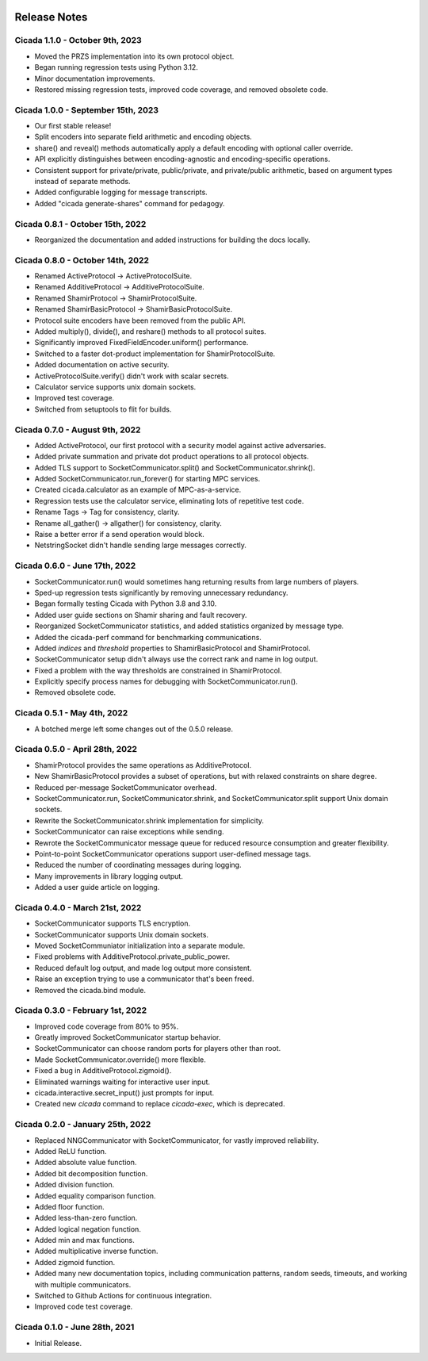 .. image:: ../artwork/cicada.png
    :width: 200px
    :align: right

.. _release-notes:

Release Notes
=============

Cicada 1.1.0 - October 9th, 2023
--------------------------------

* Moved the PRZS implementation into its own protocol object.
* Began running regression tests using Python 3.12.
* Minor documentation improvements.
* Restored missing regression tests, improved code coverage, and removed obsolete code.

Cicada 1.0.0 - September 15th, 2023
-----------------------------------

* Our first stable release!
* Split encoders into separate field arithmetic and encoding objects.
* share() and reveal() methods automatically apply a default encoding with optional caller override.
* API explicitly distinguishes between encoding-agnostic and encoding-specific operations.
* Consistent support for private/private, public/private, and private/public arithmetic, based on argument types instead of separate methods.
* Added configurable logging for message transcripts.
* Added "cicada generate-shares" command for pedagogy.

Cicada 0.8.1 - October 15th, 2022
---------------------------------

* Reorganized the documentation and added instructions for building the docs locally.

Cicada 0.8.0 - October 14th, 2022
---------------------------------

* Renamed ActiveProtocol -> ActiveProtocolSuite.
* Renamed AdditiveProtocol -> AdditiveProtocolSuite.
* Renamed ShamirProtocol -> ShamirProtocolSuite.
* Renamed ShamirBasicProtocol -> ShamirBasicProtocolSuite.
* Protocol suite encoders have been removed from the public API.
* Added multiply(), divide(), and reshare() methods to all protocol suites.
* Significantly improved FixedFieldEncoder.uniform() performance.
* Switched to a faster dot-product implementation for ShamirProtocolSuite.
* Added documentation on active security.
* ActiveProtocolSuite.verify() didn't work with scalar secrets.
* Calculator service supports unix domain sockets.
* Improved test coverage.
* Switched from setuptools to flit for builds.


Cicada 0.7.0 - August 9th, 2022
-------------------------------

* Added ActiveProtocol, our first protocol with a security model against active adversaries.
* Added private summation and private dot product operations to all protocol objects.
* Added TLS support to SocketCommunicator.split() and SocketCommunicator.shrink().
* Added SocketCommunicator.run_forever() for starting MPC services.
* Created cicada.calculator as an example of MPC-as-a-service.
* Regression tests use the calculator service, eliminating lots of repetitive test code.
* Rename Tags -> Tag for consistency, clarity.
* Rename all_gather() -> allgather() for consistency, clarity.
* Raise a better error if a send operation would block.
* NetstringSocket didn't handle sending large messages correctly.



Cicada 0.6.0 - June 17th, 2022
------------------------------

* SocketCommunicator.run() would sometimes hang returning results from large numbers of players.
* Sped-up regression tests significantly by removing unnecessary redundancy.
* Began formally testing Cicada with Python 3.8 and 3.10.
* Added user guide sections on Shamir sharing and fault recovery.
* Reorganized SocketCommunicator statistics, and added statistics organized by message type.
* Added the cicada-perf command for benchmarking communications.
* Added `indices` and `threshold` properties to ShamirBasicProtocol and ShamirProtocol.
* SocketCommunicator setup didn't always use the correct rank and name in log output.
* Fixed a problem with the way thresholds are constrained in ShamirProtocol.
* Explicitly specify process names for debugging with SocketCommunicator.run().
* Removed obsolete code.

Cicada 0.5.1 - May 4th, 2022
----------------------------

* A botched merge left some changes out of the 0.5.0 release.

Cicada 0.5.0 - April 28th, 2022
-------------------------------

* ShamirProtocol provides the same operations as AdditiveProtocol.
* New ShamirBasicProtocol provides a subset of operations, but with relaxed constraints on share degree.
* Reduced per-message SocketCommunicator overhead.
* SocketCommunicator.run, SocketCommunicator.shrink, and SocketCommunicator.split support Unix domain sockets.
* Rewrite the SocketCommunicator.shrink implementation for simplicity.
* SocketCommunicator can raise exceptions while sending.
* Rewrote the SocketCommunicator message queue for reduced resource consumption and greater flexibility.
* Point-to-point SocketCommunicator operations support user-defined message tags.
* Reduced the number of coordinating messages during logging.
* Many improvements in library logging output.
* Added a user guide article on logging.

Cicada 0.4.0 - March 21st, 2022
-------------------------------

* SocketCommunicator supports TLS encryption.
* SocketCommunicator supports Unix domain sockets.
* Moved SocketCommuniator initialization into a separate module.
* Fixed problems with AdditiveProtocol.private_public_power.
* Reduced default log output, and made log output more consistent.
* Raise an exception trying to use a communicator that's been freed.
* Removed the cicada.bind module.

Cicada 0.3.0 - February 1st, 2022
---------------------------------

* Improved code coverage from 80% to 95%.
* Greatly improved SocketCommunicator startup behavior.
* SocketCommunicator can choose random ports for players other than root.
* Made SocketCommunicator.override() more flexible.
* Fixed a bug in AdditiveProtocol.zigmoid().
* Eliminated warnings waiting for interactive user input.
* cicada.interactive.secret_input() just prompts for input.
* Created new `cicada` command to replace `cicada-exec`, which is deprecated.

Cicada 0.2.0 - January 25th, 2022
---------------------------------

* Replaced NNGCommunicator with SocketCommunicator, for vastly improved reliability.
* Added ReLU function.
* Added absolute value function.
* Added bit decomposition function.
* Added division function.
* Added equality comparison function.
* Added floor function.
* Added less-than-zero function.
* Added logical negation function.
* Added min and max functions.
* Added multiplicative inverse function.
* Added zigmoid function.
* Added many new documentation topics, including communication patterns, random seeds, timeouts, and working with multiple communicators.
* Switched to Github Actions for continuous integration.
* Improved code test coverage.

Cicada 0.1.0 - June 28th, 2021
------------------------------

* Initial Release.
